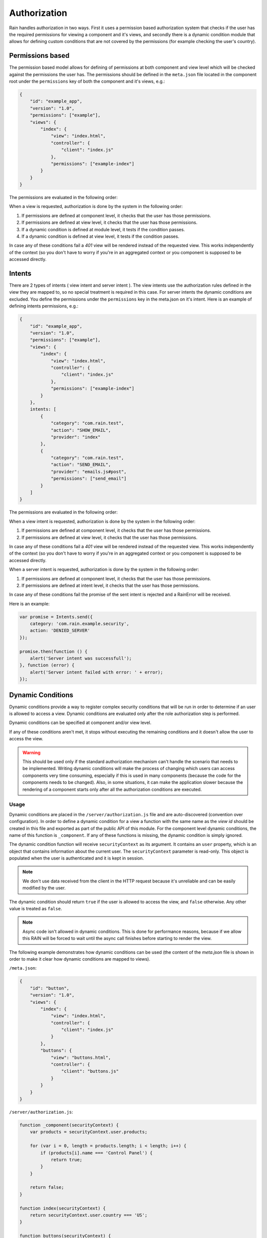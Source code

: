 =============
Authorization
=============

Rain handles authorization in two ways. First it uses a permission based authorization system that
checks if the user has the required permissions for viewing a component and it's views, and
secondly there is a dynamic condition module that allows for defining custom conditions that are
not covered by the permissions (for example checking the user's country).

-----------------
Permissions based
-----------------

The permission based model allows for defining of permissions at both component and view level
which will be checked against the permissions the user has. The permissions should be defined in
the ``meta.json`` file located in the component root under the ``permissions`` key of both the
component and it's views, e.g.:

.. code-block:: javascript

    {
        "id": "example_app",
        "version": "1.0",
        "permissions": ["example"],
        "views": {
            "index": {
                "view": "index.html",
                "controller": {
                    "client": "index.js"
                },
                "permissions": ["example-index"]
            }
        }
    }

The permissions are evaluated in the following order:

When a view is requested, authorization is done by the system in the following order:

#. If permissions are defined at component level, it checks that the user has those permissions.
#. If permissions are defined at view level, it checks that the user has those permissions.
#. If a dynamic condition is defined at module level, it tests if the condition passes.
#. If a dynamic condition is defined at view level, it tests if the condition passes.

In case any of these conditions fail a *401* view will be rendered instead of the requested view.
This works independently of the context (so you don't have to worry if you're in an aggregated
context or you component is supposed to be accessed directly.

-------
Intents
-------

There are 2 types of intents ( view intent and server intent ).
The view intents use the authorization rules defined in the view they are mapped to, so no special
treatment is required in this case.
For server intents the dynamic conditions are excluded. You define the permissions under the ``permissions`` key in the meta.json on it's intent.
Here is an example of defining intents permissions, e.g.:

.. code-block:: javascript

    {
        "id": "example_app",
        "version": "1.0",
        "permissions": ["example"],
        "views": {
            "index": {
                "view": "index.html",
                "controller": {
                    "client": "index.js"
                },
                "permissions": ["example-index"]
            }
        },
        intents: [
            {
                "category": "com.rain.test",
                "action": "SHOW_EMAIL",
                "provider": "index"
            },
            {
                "category": "com.rain.test",
                "action": "SEND_EMAIL",
                "provider": "emails.js#post",
                "permissions": ["send_email"]
            }
        ]
    }

The permissions are evaluated in the following order:

When a view intent is requested, authorization is done by the system in the following order:

#. If permissions are defined at component level, it checks that the user has those permissions.
#. If permissions are defined at view level, it checks that the user has those permissions.

In case any of these conditions fail a *401* view will be rendered instead of the requested view.
This works independently of the context (so you don't have to worry if you're in an aggregated
context or you component is supposed to be accessed directly.

When a server intent is requested, authorization is done by the system in the following order:

#. If permissions are defined at component level, it checks that the user has those permissions.
#. If permissions are defined at intent level, it checks that the user has those permissions.

In case any of these conditions fail the promise of the sent intent is rejected and a RainError will be received.

Here is an example:

.. code-block:: javascript

    var promise = Intents.send({
        category: 'com.rain.example.security',
        action: 'DENIED_SERVER'
    });

    promise.then(function () {
        alert('Server intent was successfull');
    }, function (error) {
        alert('Server intent failed with error: ' + error);
    });


------------------
Dynamic Conditions
------------------

Dynamic conditions provide a way to register complex security conditions that will be run
in order to determine if an user is allowed to access a view. Dynamic conditions are evaluated only
after the role authorization step is performed.

Dynamic conditions can be specified at component and/or view level.

If any of these conditions aren't met, it stops without executing the remaining conditions and
it doesn't allow the user to access the view.

.. warning::

    This should be used only if the standard authorization mechanism can't handle the scenario
    that needs to be implemented. Writing dynamic conditions will make the process of
    changing which users can access components very time consuming, especially if this is used in
    many components (because the code for the components needs to be changed).
    Also, in some situations, it can make the application slower because the rendering of a
    component starts only after all the authorization conditions are executed.

.....
Usage
.....

Dynamic conditions are placed in the ``/server/authorization.js`` file and are auto-discovered
(convention over configuration). In order to define a dynamic condition for a view a function
with the same name as the *view id* should be created in this file and exported as part of the
public API of this module. For the component level dynamic conditions, the name of this function is
``_component``. If any of these functions is missing, the dynamic condition is simply ignored.

The dynamic condition function will receive ``securityContext`` as its argument. It contains an
``user`` property, which is an object that contains information about the current user.
The ``securityContext`` parameter is read-only. This object is populated when the user is
authenticated and it is kept in session.

.. note::

    We don't use data received from the client in the HTTP request because it's unreliable
    and can be easily modified by the user.

The dynamic condition should return ``true`` if the user is allowed to access the view,
and ``false`` otherwise. Any other value is treated as ``false``.

.. note::

    Async code isn't allowed in dynamic conditions. This is done for performance reasons,
    because if we allow this RAIN will be forced to wait until the async call finishes before
    starting to render the view.

The following example demonstrates how dynamic conditions can be used (the content of the
*meta.json* file is shown in order to make it clear how dynamic conditions are mapped to views).

``/meta.json``:

.. code-block:: javascript

    {
        "id": "button",
        "version": "1.0",
        "views": {
            "index": {
                "view": "index.html",
                "controller": {
                    "client": "index.js"
                }
            },
            "buttons": {
                "view": "buttons.html",
                "controller": {
                    "client": "buttons.js"
                }
            }
        }
    }

``/server/authorization.js``:

.. code-block:: javascript

    function _component(securityContext) {
        var products = securityContext.user.products;

        for (var i = 0, length = products.length; i < length; i++) {
            if (products[i].name === 'Control Panel') {
                return true;
            }
        }

        return false;
    }

    function index(securityContext) {
        return securityContext.user.country === 'US';
    }

    function buttons(securityContext) {
        return securityContext.user.language === 'de_DE';
    }

    module.exports = {
        _component: _component,
        index: index,
        buttons: buttons
    };

.. seealso::

    :js:class:`Authorization`
        Authorization API
